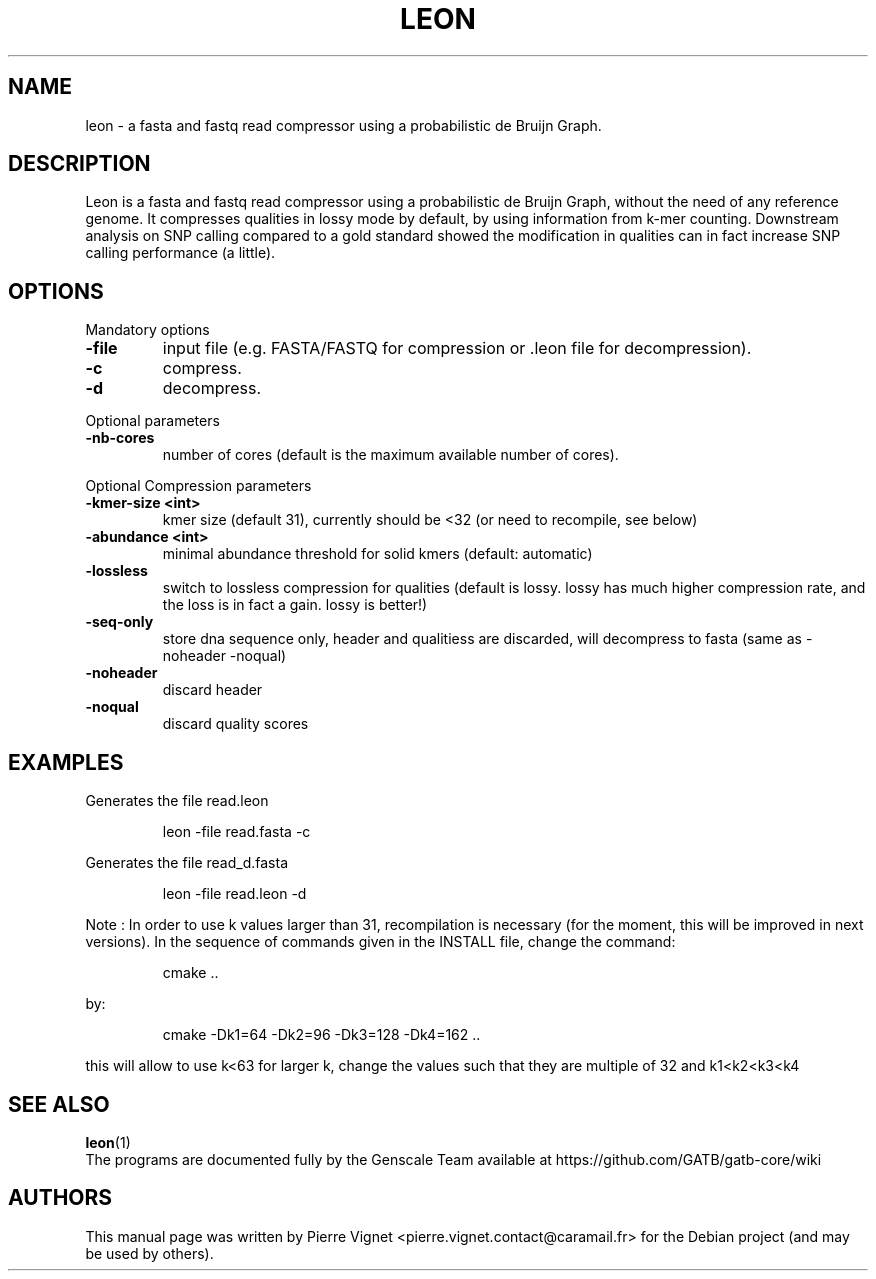 .\"                                      Hey, EMACS: -*- nroff -*-
.\" (C) Copyright 2017 Pierre Vignet <pierre.vignet.contact@caramail.fr>,
.\"
.TH LEON 1 "July 13, 2017"
.\" Please adjust this date whenever revising the manpage.
.\"
.\" Some roff macros, for reference:
.\" .nh        disable hyphenation
.\" .hy        enable hyphenation
.\" .ad l      left justify
.\" .ad b      justify to both left and right margins
.\" .nf        disable filling
.\" .fi        enable filling
.\" .br        insert line break
.\" .sp <n>    insert n+1 empty lines
.\" for manpage-specific macros, see man(7)
.SH NAME
leon \- a fasta and fastq read compressor using a probabilistic de Bruijn Graph.

.SH DESCRIPTION
Leon is a fasta and fastq read compressor using a probabilistic de Bruijn Graph, without the need of any reference genome.
It compresses qualities in lossy mode by default, by using information from k-mer counting. Downstream analysis on SNP
calling compared to a gold standard showed the modification in qualities can in fact increase SNP calling performance (a little).

.SH OPTIONS
Mandatory options
.TP
.BI "\-file"
input file (e.g. FASTA/FASTQ for compression or .leon file for decompression).
.TP
.BI "\-c"
compress.
.TP
.BI "\-d"
decompress.
.PP

Optional parameters
.TP
.BI "\-nb\-cores"
number of cores (default is the maximum available number of cores).
.PP

Optional Compression parameters

.TP
.BI "\-kmer-size   <int> "
kmer size  (default 31), currently should be <32 (or need to recompile, see below)
.TP
.BI "\-abundance   <int>"
minimal abundance threshold for solid kmers  (default: automatic)
.TP
.BI "\-lossless"
switch to lossless compression for qualities (default is lossy. lossy has much higher compression rate, and the loss is in fact a gain. lossy is better!)
.TP
.BI "\-seq\-only"
store dna sequence only, header and qualitiess are discarded, will decompress to fasta (same as \-noheader \-noqual)
.TP
.BI "\-noheader"
discard header
.TP
.BI "\-noqual"
discard quality scores
.PP

.SH EXAMPLES

Generates the file read.leon
.PP
.RS
leon \-file read.fasta \-c
.RE
.PP
Generates the file read_d.fasta
.PP
.RS
leon \-file read.leon  \-d
.RE
.PP

Note :
In order to use k values larger than 31, recompilation is necessary
(for the moment, this will be improved in next versions).
In the sequence of commands given in the INSTALL file, change the command:
.PP
.RS
cmake ..
.RE
.PP
by:
.PP
.RS
cmake \-Dk1=64 \-Dk2=96 \-Dk3=128 \-Dk4=162 ..
.RE
.PP
this will allow to use k<63
for larger k, change the values such that they are multiple of 32 and k1<k2<k3<k4

.SH "SEE ALSO"
.BR leon (1)
.br
The programs are documented fully by the Genscale Team
available at https://github.com/GATB/gatb-core/wiki

.SH AUTHORS
This manual page was written by Pierre Vignet <pierre.vignet.contact@caramail.fr>
for the Debian project (and may be used by others).
